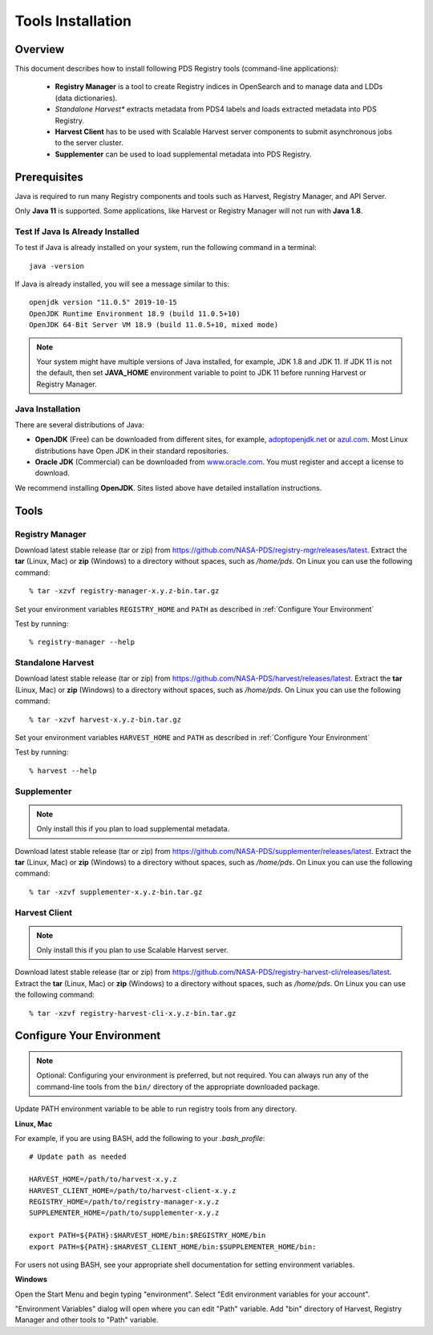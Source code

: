 ==================
Tools Installation
==================

Overview
********

This document describes how to install following PDS Registry tools (command-line applications):

 * **Registry Manager** is a tool to create Registry indices in OpenSearch and to
   manage data and LDDs (data dictionaries).
 * *Standalone Harvest** extracts metadata from PDS4 labels and loads extracted metadata into PDS Registry.
 * **Harvest Client** has to be used with Scalable Harvest server components to submit asynchronous jobs
   to the server cluster.
 * **Supplementer** can be used to load supplemental metadata into PDS Registry.


Prerequisites
*************

Java is required to run many Registry components and tools such as Harvest, Registry Manager,
and API Server.

Only **Java 11** is supported.
Some applications, like Harvest or Registry Manager will not run with **Java 1.8**.


Test If Java Is Already Installed
~~~~~~~~~~~~~~~~~~~~~~~~~~~~~~~~~

To test if Java is already installed on your system, run the following command in a terminal::

   java -version


If Java is already installed, you will see a message similar to this::

   openjdk version "11.0.5" 2019-10-15
   OpenJDK Runtime Environment 18.9 (build 11.0.5+10)
   OpenJDK 64-Bit Server VM 18.9 (build 11.0.5+10, mixed mode)

.. note::
   Your system might have multiple versions of Java installed, for example, JDK 1.8 and JDK 11.
   If JDK 11 is not the default, then set **JAVA_HOME** environment variable to point to JDK 11 before running
   Harvest or Registry Manager.


Java Installation
~~~~~~~~~~~~~~~~~

There are several distributions of Java:

* **OpenJDK** (Free) can be downloaded from different sites, for example,
  `adoptopenjdk.net <https://adoptopenjdk.net/>`_ or
  `azul.com <https://www.azul.com/downloads/zulu-community>`_.
  Most Linux distributions have Open JDK in their standard repositories.

* **Oracle JDK** (Commercial) can be downloaded from
  `www.oracle.com <https://www.oracle.com/java/technologies/javase-jdk11-downloads.html>`_.
  You must register and accept a license to download.


We recommend installing **OpenJDK**. Sites listed above have detailed installation instructions.

Tools
*****

Registry Manager
~~~~~~~~~~~~~~~~~

Download latest stable release (tar or zip) from https://github.com/NASA-PDS/registry-mgr/releases/latest.
Extract the **tar** (Linux, Mac) or **zip** (Windows) to a directory without spaces, such as */home/pds*.
On Linux you can use the following command::

  % tar -xzvf registry-manager-x.y.z-bin.tar.gz


Set your environment variables ``REGISTRY_HOME`` and ``PATH`` as described in :ref:`Configure Your Environment`

Test by running::

  % registry-manager --help


Standalone Harvest
~~~~~~~~~~~~~~~~~~~

Download latest stable release (tar or zip) from https://github.com/NASA-PDS/harvest/releases/latest.
Extract the **tar** (Linux, Mac) or **zip** (Windows) to a directory without spaces, such as */home/pds*.
On Linux you can use the following command::

  % tar -xzvf harvest-x.y.z-bin.tar.gz

Set your environment variables ``HARVEST_HOME`` and ``PATH`` as described in :ref:`Configure Your Environment`

Test by running::

    % harvest --help


Supplementer
~~~~~~~~~~~~~

.. note::
   Only install this if you plan to load supplemental metadata.

Download latest stable release (tar or zip) from https://github.com/NASA-PDS/supplementer/releases/latest.
Extract the **tar** (Linux, Mac) or **zip** (Windows) to a directory without spaces, such as */home/pds*.
On Linux you can use the following command::

  % tar -xzvf supplementer-x.y.z-bin.tar.gz


Harvest Client
~~~~~~~~~~~~~~~

.. note::
   Only install this if you plan to use Scalable Harvest server.

Download latest stable release (tar or zip) from https://github.com/NASA-PDS/registry-harvest-cli/releases/latest.
Extract the **tar** (Linux, Mac) or **zip** (Windows) to a directory without spaces, such as */home/pds*.
On Linux you can use the following command::

  % tar -xzvf registry-harvest-cli-x.y.z-bin.tar.gz



Configure Your Environment
**************************

.. note::
   Optional: Configuring your environment is preferred, but not required. You can always run any of the command-line tools from
   the ``bin/`` directory of the appropriate downloaded package.

Update PATH environment variable to be able to run registry tools from any directory.

**Linux, Mac**

For example, if you are using BASH, add the following to your *.bash_profile*::

  # Update path as needed

  HARVEST_HOME=/path/to/harvest-x.y.z
  HARVEST_CLIENT_HOME=/path/to/harvest-client-x.y.z
  REGISTRY_HOME=/path/to/registry-manager-x.y.z
  SUPPLEMENTER_HOME=/path/to/supplementer-x.y.z

  export PATH=${PATH}:$HARVEST_HOME/bin:$REGISTRY_HOME/bin
  export PATH=${PATH}:$HARVEST_CLIENT_HOME/bin:$SUPPLEMENTER_HOME/bin:

For users not using BASH, see your appropriate shell documentation for setting environment variables.

**Windows**

Open the Start Menu and begin typing "environment". Select "Edit environment variables for your account".

.. image:: /_static/images/win-env.png

"Environment Variables" dialog will open where you can edit "Path" variable.
Add "bin" directory of Harvest, Registry Manager and other tools to "Path" variable.
